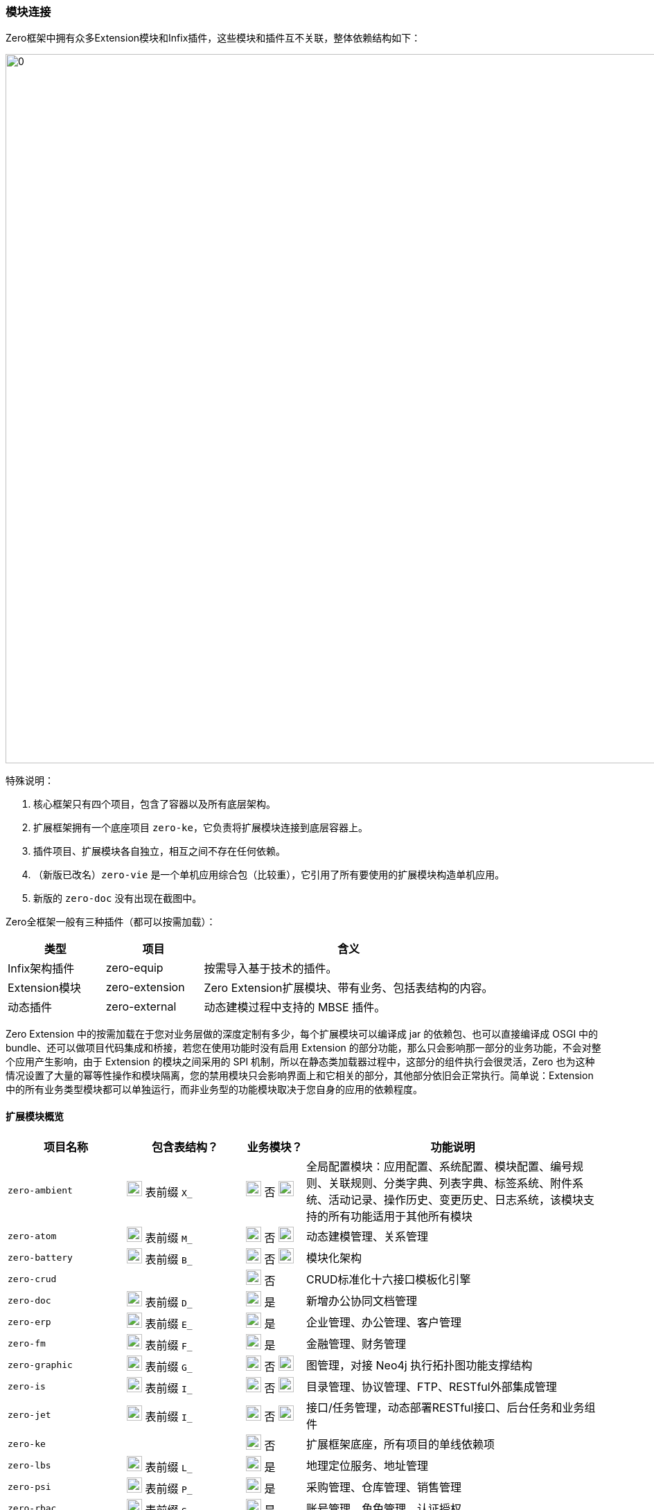 ifndef::imagesdir[:imagesdir: ../images]
:data-uri:

=== 模块连接[[__SPEC_BACKEND_BOOT]]

Zero框架中拥有众多Extension模块和Infix插件，这些模块和插件互不关联，整体依赖结构如下：

image:zapp-extension.png[0,1024]

特殊说明：

1. 核心框架只有四个项目，包含了容器以及所有底层架构。
2. 扩展框架拥有一个底座项目 `zero-ke`，它负责将扩展模块连接到底层容器上。
3. 插件项目、扩展模块各自独立，相互之间不存在任何依赖。
4. （新版已改名）`zero-vie` 是一个单机应用综合包（比较重），它引用了所有要使用的扩展模块构造单机应用。
5. 新版的 `zero-doc` 没有出现在截图中。

Zero全框架一般有三种插件（都可以按需加载）：

[options="header",cols="2,2,6"]
|====
|类型|项目|含义
|Infix架构插件|zero-equip|按需导入基于技术的插件。
|Extension模块|zero-extension|Zero Extension扩展模块、带有业务、包括表结构的内容。
|动态插件|zero-external|动态建模过程中支持的 MBSE 插件。
|====

====
Zero Extension 中的按需加载在于您对业务层做的深度定制有多少，每个扩展模块可以编译成 jar 的依赖包、也可以直接编译成 OSGI 中的 bundle、还可以做项目代码集成和桥接，若您在使用功能时没有启用 Extension 的部分功能，那么只会影响那一部分的业务功能，不会对整个应用产生影响，由于 Extension 的模块之间采用的 SPI 机制，所以在静态类加载器过程中，这部分的组件执行会很灵活，Zero 也为这种情况设置了大量的幂等性操作和模块隔离，您的禁用模块只会影响界面上和它相关的部分，其他部分依旧会正常执行。简单说：Extension 中的所有业务类型模块都可以单独运行，而非业务型的功能模块取决于您自身的应用的依赖程度。
====

==== 扩展模块概览

[options="header",cols="2,2,1,5"]
|====
|项目名称|包含表结构？|业务模块？|功能说明
|`zero-ambient` | image:i-sql.png[0,22] 表前缀 `X_` |image:i-config.png[0,22] 否 image:i-jar.png[9,22] |全局配置模块：应用配置、系统配置、模块配置、编号规则、关联规则、分类字典、列表字典、标签系统、附件系统、活动记录、操作历史、变更历史、日志系统，该模块支持的所有功能适用于其他所有模块
|`zero-atom` | image:i-sql.png[0,22] 表前缀 `M_` |image:i-config.png[0,22] 否 image:i-jar.png[9,22] |动态建模管理、关系管理
|`zero-battery` | image:i-sql.png[0,22] 表前缀 `B_` |image:i-config.png[0,22] 否 image:i-jar.png[9,22] |模块化架构
|`zero-crud` | |image:i-config.png[0,22] 否|CRUD标准化十六接口模板化引擎
|`zero-doc` | image:i-sql.png[0,22] 表前缀 `D_` |image:i-config-t.png[0,22] 是|新增办公协同文档管理
|`zero-erp` | image:i-sql.png[0,22] 表前缀 `E_` |image:i-config-t.png[0,22] 是|企业管理、办公管理、客户管理
|`zero-fm` | image:i-sql.png[0,22] 表前缀 `F_` |image:i-config-t.png[0,22] 是|金融管理、财务管理
|`zero-graphic` | image:i-sql.png[0,22] 表前缀 `G_` |image:i-config.png[0,22] 否 image:i-jar.png[9,22] |图管理，对接 Neo4j 执行拓扑图功能支撑结构
|`zero-is` | image:i-sql.png[0,22] 表前缀 `I_` |image:i-config.png[0,22] 否 image:i-jar.png[9,22] |目录管理、协议管理、FTP、RESTful外部集成管理
|`zero-jet` | image:i-sql.png[0,22] 表前缀 `I_` |image:i-config.png[0,22] 否 image:i-jar.png[9,22] |接口/任务管理，动态部署RESTful接口、后台任务和业务组件
|`zero-ke` ||image:i-core.png[0,22] 否|扩展框架底座，所有项目的单线依赖项
|`zero-lbs` | image:i-sql.png[0,22] 表前缀 `L_` |image:i-config-t.png[0,22] 是|地理定位服务、地址管理
|`zero-psi` | image:i-sql.png[0,22] 表前缀 `P_` |image:i-config-t.png[0,22] 是|采购管理、仓库管理、销售管理
|`zero-rbac` | image:i-sql.png[0,22] 表前缀 `S_` |image:i-config-t.png[0,22] 是|账号管理、角色管理、认证授权
|`zero-tpl` | image:i-sql.png[0,22] 表前缀 `TPL_` |image:i-config.png[0,22] 否|消息模板、邮件模板、工单模板
|`zero-ui` | image:i-sql.png[0,22] 表前缀 `UI_` |image:i-config.png[0,22] 否 image:i-jar.png[9,22] |界面配置化管理
|`zero-wf` | image:i-sql.png[0,22] 表前缀 `W_ / T_` |image:i-config.png[0,22] 否 image:i-jar.png[9,22] |工作流引擎
|`zero-vie` | |image:i-run.png[0,22] 否|**@Deprecated**（已弃用）单机应用专用统一项目依赖
|`zero-mini` | |image:i-run.png[0,22] 否|不启用 Zero Extension 的纯框架环境项目依赖。
|`zero-focus` | |image:i-run.png[0,22] 否|启用 Zero Extension 的单机应用专用统一项目依赖。
|`infix-hed` | |image:i-plugin.svg[0,22] 否|HED加密解密插件
|`infix-mysql` | |image:i-plugin.svg[0,22] 否|（动态建模专用）MySQL数据库插件
|`infix-oracle` | |image:i-plugin.svg[0,22] 否|（动态建模专用）Oracle数据库插件
|====

[CAUTION]
====
- 带有 image:i-jar.png[9,22] 符号的模块是对接低代码开发中心的核心模块。
- 业务模块 image:i-config-t.png[0,22] 表示模块内部多是标准化业务相关内容，支撑类似ERP、CRM、PSI、ISO、ITSM、CMDB等各种业务场景的专用模块。
- 带有 image:i-sql.png[0,22] 的模块表示模块内部拥有内置表结构，您若启用则需导入对应表结构。
- 插件类项 image:i-plugin.svg[0,22] 按需导入（可插拔），引入POM文件之后才可生效。
====

==== 插件概览

[options="header",cols="25,75"]
|====
|项目名称|功能说明
|image:i-plugin.svg[0,22] zero-ifx-auth|异构认证模块，可插拔支持OAuth2、Basic、Digest等多种不同认证模式。
|image:i-plugin.svg[0,22] zero-ifx-es|Elastic Search功能支持模块。
|image:i-plugin.svg[0,22] zero-ifx-excel|Apache POI功能：Excel模板导入、导出功能支持。
|image:i-plugin.svg[0,22] zero-ifx-feign|Feign客户端功能。
|image:i-plugin.svg[0,22] zero-ifx-ftp|FTP文件系统集成管理功能。
|image:i-plugin.svg[0,22] zero-ifx-git|GIT代码仓库集成管理功能。
|image:i-plugin.svg[0,22] zero-ifx-history|image:i-bash.svg[,22]（自研发）删除备份功能。
|image:i-plugin.svg[0,22] zero-ifx-iqiy|爱奇艺视频集成功能。
|image:i-plugin.svg[0,22] zero-ifx-liquibase|Liquibase集成管理功能、元数据定义、代码生成等。
|image:i-plugin.svg[0,22] zero-ifx-mongo|MongoDB专用访问模块。
|image:i-plugin.svg[0,22] zero-ifx-neo4j|Neo4j集成管理功能。
|image:i-plugin.svg[0,22] zero-ifx-redis|Redis缓存管理功能。
|image:i-plugin.svg[0,22] zero-ifx-shell|image:i-bash.svg[,22]（自研发）DevOps结构的交互式命令行框架，Shell Framework。
|image:i-plugin.svg[0,22] zero-ifx-sms|阿里云短信发送功能。
|image:i-plugin.svg[0,22] zero-ifx-stomp|WebSocket提醒功能模块。
|====

==== SPI连接

Zero Extension框架中模块众多，但都做到了可 *独立运行* 以及和其他模块 *协同运行*，协同运行时候模块和模块之间的调用主要基于Java语言中的SPI（Service Provider Interface），有了该实现，模块和模块之间不需在项目级创建依赖关系，它的工作原理参考下图（图为旧版、忽略包名）：

image:zapp-extension-spi.png[0, 800]

如上图所示：

- `zero-ke` 中定义了接口：`io.vertx.up.plugin.database.DS`。
- `zero-atom` 中将调用该接口实现相关业务逻辑。
- `zero-jet` 模块中提供该接口的实现，并使用 `ServiceLoader` 的方式配置。

[WARNING]
====
由于这部分内容改动比较大，图上的包名和文中包名可能有 *误*，但不影响您对此部分内容的理解，SPI部分的改动属于高频改动，若您在文档中找不到对应的SPI则可以直接在代码中搜索类名查看对应实现，此部分内容还会有 *更大调整*，所以最新版本文档不再提供 *实现类位置*，在代码中自行查找。

[source,bash]
----
find . -name "*io.horizon.spi*"
----

====

即使 `zero-atom` 模块不在POM表中引用 `zero-jet` 模块，只要环境中存在 `zero-jet` 模块，也会因为SPI的关系调用成功。现阶段Zero框架中所有SPI部分清单参考下表（所有SPI组件定义和实现都位于 `io.horizon.spi` 包或子包中，考虑到表格布局，表格中使用缩写格式）：

[options="header",cols="8,3,3,6"]
|====
|接口/实现|调用模块（可多个）|被调用模块|说明
|`i.h.s.HorizonIo` | vertx-ams | image:i-pojo.png[0,16] vertx-co | 新版 Agreed Metadata Specification 专用的规范连接专用包，用于连接 *建模 / 元模型* 规范专用，可跨 Vertx 和 Spring 等其他框架平台。
|`i.h.s.BootIo` | vertx-ams | image:i-pojo.png[0,16] vertx-co | 新版 Agreed Metadata Specification 专用的启动器对接器，用于解析不同容器的启动器核心配置，装配启动器专用，可启动Vertx、Spring、OSGI、Jetty等不同容器专用。
|`i.h.s.boot.HEquip` | vertx-ams | image:i-pojo.png[0,16] vertx-co | 新版 Agreed Metadata Specification 专用的配置装配器，用于装配核心配置生成高阶模型之下的统一配置管理平台，配置管理平台最终会对接核心配置 `HStation` 实现不同文件系统中的配置对接，后期可直接对接 `HStore` 实现存储隔离。
|`i.h.s.ui.Apeak` | zero-crud | image:i-java.svg[0,16] zero-ui | 在 `ExListComplex` 组件中，系统会读取模型下列表的可访问全列信息，静态访问时走 `zero-crud` 静态列配置，动态访问时则访问 `zero-ui` 模块中存储的动态列，该接口负责连接。
|`i.h.s.ui.ApeakMy` a| 
- zero-crud
- zero-vie | image:i-java.svg[0,16] zero-rbac | 和全列数据配合，读取视图中 *我的可见列* 专用接口，我的可见列不是存储在 `zero-ui` 中，而是以安全视图的方式存储在 `zero-rbac` 模块。
|`i.h.s.ui.Form` | zero-wf | image:i-java.svg[0,16] zero-ui | 系统读取模型关联表单配置时，系统提供多种不同模式表单：静态表单、动态表单、流程表单，动态访问则访问 `zero-ui` 模块中存储的表单配置信息。
|`i.h.s.cloud.query.HQBE` | vertx-up image:i-config.png[0,22] | image:i-java.svg[0,16] zero-ui | Zero中除了普通视图以外，支持定制类查询视图QBE（现阶段流程右上角下拉表），QBE可以为任意视图追加固定查询条件和权限限制以限制安全视图最终数据。
|`i.h.s.feature.Valve` | zero-wf | image:i-java.svg[0,16] zero-ambient | 表达式规则引擎专用，规则表达式位于系统级，在 `X_ACTIVITY_RULE` 中定义，它告知系统什么时候生成操作日志。
|`i.h.s.modeler.Indent` a|
- zero-ambient
- zero-crud
- zero-ke image:i-config.svg[0,22]
- zero-vie | image:i-java.svg[0,16] zero-ambient | Zero扩展框架中的系统编号生成器，可定义不同编号规则（排序、时间、随机、长度等）生成唯一系统编号。
|`i.h.s.web.Seeker` a|
- zero-crud
- zero-vie | image:i-java.svg[0,16] zero-rbac | 视图资源影响范围搜索器，用于搜索当前视图变更会产生的针对资源的影响范围信息，当安全视图执行更新操作时同时更新影响资源的缓存和底层数据，保证视图变更之后的数据和运行中资源数据同步。
|`io.vertx.up.secure.LeeExtension` | vertx-up image:i-config.png[0,22]| image:i-java.svg[0,16] zero-rbac | 认证方式切换器，可使用 OAuth、Digest、Basic单一认证或多种认证模式，具体方式取决于 @Wall 的定义。
|`io.vertx.up.secure.LeeBuiltIn` a| 
- vertx-up image:i-config.png[0,22]
- zero-rbac | image:i-java.svg[0,16] zero-ifx-auth | 认证方式内外桥接器，Zero内部一旦启用插件包含了可用认证方式，若要对外扩展则启用认证方式切换器，此桥接器负责认证方式内联和扩展的切换流程，保证外部扩展认证方式可位于系统调用的第一优先级。
|`i.h.s.feature.Modulat` | zero-ambient | image:i-java.svg[0,16] zero-battery | 模块化配置提取，读取应用信息时提取和应用相关的所有模块化配置专用接口。
|`i.h.s.feature.Linkage` | zero-wf | image:i-java.svg[0,16] zero-ambient | 访问 `X_LINKAGE` 表读取全局关联信息，包括不同实体的关联数据读取（工单、资产、员工、合同、项目、客户等）。
|`i.h.s.feature.Attachment` a|
- zero-wf 
- zero-crud | image:i-java.svg[0,16] zero-ambient | 根据本地和集成配置处理附件的增删改等相关问题，而配置了集成目录，则按集成目录协议（FTP、SSH）处理附件上传，若未配置集成目录，默认使用本地存储。
|`i.h.s.component.Dictionary` a|
- zero-crud
- zero-wf
- zero-vie | image:i-java.svg[0,16] zero-ambient | 字典管理器，用于管理 *分类字典*、*列表字典*、*辅助字典* 三种不同字典类型，从系统中提取字典生成字典相关辅助工具做映射和翻译。
|`i.h.s.business.ExActivity` | zero-wf | image:i-java.svg[0,16] zero-ambient | 操作记录、变更历史生成器，用于在工作流引擎中生成流程节点对应操作历史，包括审批、变更、转单等，操作生成会基于自定义规则表（ `X_ACTIVITY_RULE` ）触发或关闭。
|`i.h.s.web.Orbit` | zero-ke image:i-config.svg[0,22] | image:i-java.svg[0,16] zero-crud | 标准化路径解析器，用于解析带 `:actor` 的抽象路径以匹配提取执行模块化分类，提供给安全管理器解析生成访问路径执行权限控制。例如：顶层抽象路径为 `xxx/:actor/xxx`，而授权时针对 `xxx/role/xxx` 和 `xxx/user/xxx` 区别对待，该解析是从抽象到具象层的一种二级演进组件。
|`i.h.s.business.ExIo` | zero-ambient | image:i-java.svg[0,16] zero-is | 隔离协议的路径解析接口（默认为本地存储），封装底层集成协议（FTP、SSH、GIT）实现路径处理的抽象行为，包括目录查看、添加、删除、文件删除、上传、下载以及回收等所有操作行为。
|`io.vertx.mod.plugin.database.DS` a|
- vertx-up image:i-config.png[0,22]
- zero-atom | image:i-java.svg[0,16] zero-jet | 动态数据源切换接口，用于针对不同使用了动态建模的应用提供动态数据源切换专用接口（ `X_SOURCE` 中配置 ），程序可在不同数据库中执行切换以保证通道访问不同数据库实现多应用模式。
|`i.h.s.web.Routine` | zero-rbac | image:i-java.svg[0,16] zero-jet | 动态路由中元数据定义信息提取专用接口，提取之后和静态路由合并存储在URI运行时仓库中做反向分析专用。
|`i.h.s.feature.Atom` | zero-wf | image:i-java.svg[0,16] zero-atom | 动态模型CRUD专用接口，外部模块调用动态建模时可直接针对模型进行标准化操作。
|`i.h.s.typed.VsExtension` | vertx-co image:i-config.png[0,22] | image:i-java.svg[0,16] zero-atom | 动态模型属性比对插件接口，可针对动态模型属性值提供 `Adjuster` 插件，在类型、格式等范围内提供除开系统标准化比对生成变更历史以外的扩展比对接口，如弱类型比对、格式比对等。
|`i.h.s.cloud.HED` | infix-hed | image:i-java.svg[0,16] zero-ke | Zero内部专用HED生成器配置的HED模块，除开此处调用外，其他地方也会调用，此接口比较特殊，详情参考： link:#__CONFIG_APP_HED[HED模块,window="_blank"]。
|`i.h.s.business.ExUser` a| 
- zero-ke image:i-config.svg[0,22]
- zero-erp
- zero-wf
- zero-ambient
- zero-crud | image:i-java.svg[0,16] zero-rbac | 账号数据操作、字典映射、责任处理模块（`Auditor`）专用，系统内部通常用来做账号 `key` 到账号数据之间的转换。
|`i.h.s.business.ExCompany` | 无 | image:i-java.svg[0,16] zero-erp | 读取登录用户公司信息专用。
|`i.h.s.web.Credential` | zero-rbac | image:i-java.svg[0,16] zero-jet | 动态路由中认证授权专用标准化凭证数据接口，由于要使用 `i.h.s.environment.Ambient` 全局环境对象，故放到 `zero-jet` 项目中。
|`i.h.s.environment.UnitApp`  | zero-ke | image:i-java.svg[0,16] zero-ambient | 应用基础配置初始化，启动扩展模块时优先从数据库中提取 `X_APP` 配置并执行核心应用配置的初始化，结合元数据初始化器、数据初始化器和云端连接器完成整体的配置初始化动作。
|====

[CAUTION]
====
上表中枚举的是单机结构中常用的SPI部分，这部分内容在此处需特殊说明：

- 被调用类就是实现类所在项目名，即你的Service Loader实现类需要放在该项目中。
- `Ex` 开头的接口和实现类更多场景下表示：*业务功能*，即Zero内置的业务模块专用接口和实现功能。
- 若调用者中出现了核心框架 `vertx-co / vertx-up` image:i-config.png[0,22] 则表示该接口在核心框架中定义，通用性更强，并非扩展接口。
- 若调用者中出现了扩展框架底座 `zero-ke` image:i-config.svg[0,22] 则表示该接口在扩展模块中共享，谁都可以直接调用。

====

下边表格中呈现的是 Aeon Cloud 云原生新平台的SPI部分，云平台的SPI和单机平台的SPI实现功能上有区别。

[options="header",cols="5,3,3,6"]
|====
|接口/实现|调用模块|被调用模块|说明
|`i.h.s.cloud.HET` / 
`i.h.s.cloud.AmbientHighway` | vertx-up image:i-config.png[0,22] | image:i-java.svg[0,16] zero-ambient | 云环境配置存储源切换器，可将存储源切换到数据库存储（默认）实现开发中心对接。
|`i.h.s.cloud.HET` / 
`i.h.s.cloud.AeonHighway` | vertx-up image:i-config.png[0,22] | image:i-java.svg[0,16] aeon-ambient | 云环境配置存储源切换器，可将存储源切换到代码托管平台实现云端开发中心对接。
|====

云平台会启用Aeon云端连接器，该连接器会优先检查 `META-INF/services/aeon/` 目录下的实现类（上述表格中的 `io.horizon.spi.cloud.AeonHighway`），若找不到该实现类才会退而求其次查找标准 Service Loader 配置中的实现类（上述表格中的 `io.horizon.spi.cloud.AmbientHighway`）。

[WARNING]
====
Zero现阶段版本中不支持一个接口多个实现的 Service Loader功能，内部有组件搜寻算法确保整个环境中只有一个唯一的实现类，若出现了多个实现类，会有一定检索规则保证其优先级运算，最终自定义部分优先级会高于内置部分，上述表格中的所有SPI结构都是内置方式。不仅仅是 Service Loader功能，Zero Extension框架在使用时所有插件架构都以 *默认值* 的方式完成，一旦您的应用中定义了新的实现类，则默认值将会被替换，最终只会有优先级最高的实现类被选中放置到环境中。云原生平台打造之后（Aeon System），Zero中开始逐步支持一个接口多个实现的情况，但内部会提供优先级规则，最终目的是保证：

_一个完整的环境中只有一个 *唯一* 组件会被选中成为合法内置SPI组件，不允许出现多个导致框架内部的二义性。_

- 早期Zero版本不成熟才引入了自定义的Infix架构，后期版本中可直接使用SPI代替，两种架构的目的都是为了模块化扩展，以实现动态化解耦的核心目标。
- 最新版本中的Infix架构底层已发生变化替换成了 `HStation / HSetting / HConfig` 的新架构，统一管理配置，并和源代码仓库对接实现版本管理。
====